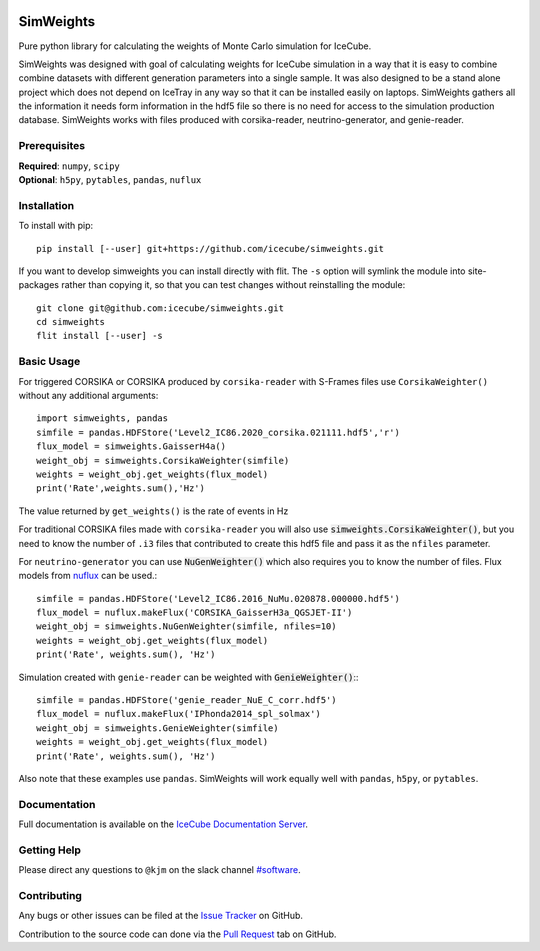 
|tests| |docs| |codecov|


.. |tests| image:: https://github.com/icecube/simweights/actions/workflows/unit_tests.yml/badge.svg?branch=main
  :target: https://github.com/icecube/simweights/actions/workflows/unit_tests.yml
.. |docs| image:: https://github.com/icecube/simweights/actions/workflows/build_docs.yaml/badge.svg?branch=main
  :target: https://docs.icecube.aq/simweights/main
.. |codecov| image:: https://codecov.io/gh/icecube/simweights/branch/main/graph/badge.svg?token=LQ20TAMY9C
  :target: https://codecov.io/gh/icecube/simweights

.. badge-break

==========
SimWeights
==========

Pure python library for calculating the weights of Monte Carlo simulation for IceCube.

SimWeights was designed with goal of calculating weights for IceCube simulation in a way that it
is easy to combine combine datasets with different generation parameters into a single sample.
It was also designed to be a stand alone project which does not depend on IceTray in any way so that it can
be installed easily on laptops. SimWeights gathers all the information it needs form information in the
hdf5 file so there is no need for access to the simulation production database. SimWeights works with
files produced with corsika-reader, neutrino-generator, and genie-reader.

.. doc-break

Prerequisites
=============

| **Required**: ``numpy``, ``scipy``
| **Optional**: ``h5py``, ``pytables``, ``pandas``, ``nuflux``

Installation
============

To install with pip: ::

  pip install [--user] git+https://github.com/icecube/simweights.git

If you want to develop simweights you can install directly with flit. 
The ``-s`` option will symlink the module into site-packages rather than copying it, 
so that you can test changes without reinstalling the module: ::

	git clone git@github.com:icecube/simweights.git
	cd simweights
	flit install [--user] -s

Basic Usage
===========

For triggered CORSIKA or CORSIKA produced by ``corsika-reader`` with S-Frames files use
``CorsikaWeighter()`` without any additional arguments::

  import simweights, pandas
  simfile = pandas.HDFStore('Level2_IC86.2020_corsika.021111.hdf5','r')
  flux_model = simweights.GaisserH4a()
  weight_obj = simweights.CorsikaWeighter(simfile)
  weights = weight_obj.get_weights(flux_model)
  print('Rate',weights.sum(),'Hz')

The value returned by ``get_weights()`` is the rate of events in Hz

For traditional CORSIKA files made with ``corsika-reader`` you will also use 
:code:`simweights.CorsikaWeighter()`, but you need to know the number of ``.i3`` 
files that contributed to create this hdf5 file and pass it as the ``nfiles`` parameter.

For ``neutrino-generator`` you can use :code:`NuGenWeighter()` which also 
requires you to know the number of files. 
Flux models from `nuflux <https://github.com/icecube/nuflux>`_ can be used.::

  simfile = pandas.HDFStore('Level2_IC86.2016_NuMu.020878.000000.hdf5')
  flux_model = nuflux.makeFlux('CORSIKA_GaisserH3a_QGSJET-II')
  weight_obj = simweights.NuGenWeighter(simfile, nfiles=10)
  weights = weight_obj.get_weights(flux_model)
  print('Rate', weights.sum(), 'Hz')

Simulation created with ``genie-reader`` can be weighted with :code:`GenieWeighter()`:::

  simfile = pandas.HDFStore('genie_reader_NuE_C_corr.hdf5')
  flux_model = nuflux.makeFlux('IPhonda2014_spl_solmax')
  weight_obj = simweights.GenieWeighter(simfile)
  weights = weight_obj.get_weights(flux_model)
  print('Rate', weights.sum(), 'Hz')

Also note that these examples use ``pandas``. SimWeights will work equally well with
``pandas``, ``h5py``, or ``pytables``.

Documentation
=============

Full documentation is available on the 
`IceCube Documentation Server <https://docs.icecube.aq/simweights/main>`_.

Getting Help
============

Please direct any questions to ``@kjm`` on the slack channel 
`#software <https://icecube-spno.slack.com/channels/software>`_.

Contributing
============

Any bugs or other issues can be filed at the 
`Issue Tracker <https://github.com/icecube/simweights/issues>`_ on GitHub.

Contribution to the source code can done via the 
`Pull Request <https://github.com/icecube/simweights/pulls>`_ tab on GitHub.

.. Contributors

.. License
